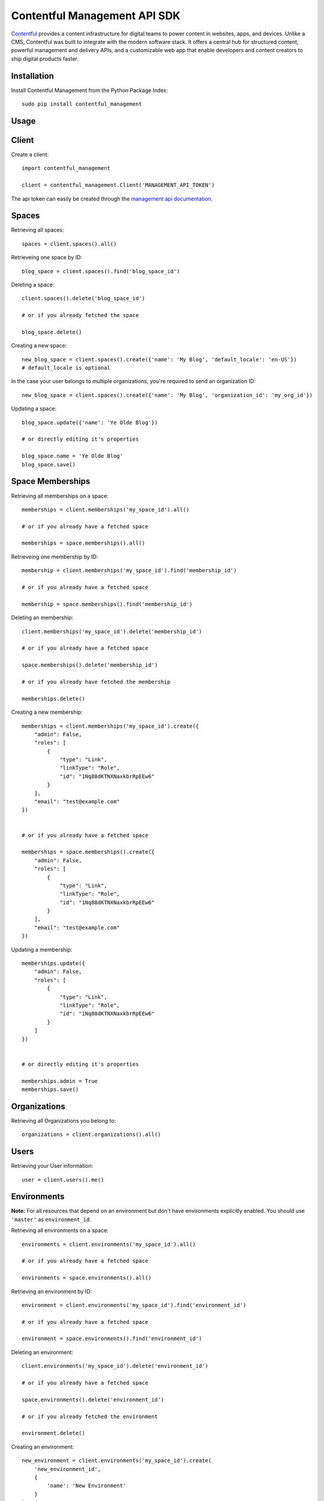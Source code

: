 Contentful Management API SDK
=============================

.. image:: https://travis-ci.org/contentful/contentful-management.py.svg?branch=master
    :target: https://travis-ci.org/contentful/contentful-management.py

`Contentful <https://www.contentful.com>`_ provides a content infrastructure for digital teams to power content in websites, apps, and devices. Unlike a CMS, Contentful was built to integrate with the modern software stack. It offers a central hub for structured content, powerful management and delivery APIs, and a customizable web app that enable developers and content creators to ship digital products faster.

Installation
------------

Install Contentful Management from the Python Package Index::

    sudo pip install contentful_management

Usage
-----

Client
------

Create a client::

    import contentful_management

    client = contentful_management.Client('MANAGEMENT_API_TOKEN')

The api token can easily be created through the `management api documentation <https://www.contentful.com/developers/docs/references/authentication/#the-content-management-api>`_.

Spaces
------

Retrieving all spaces::

    spaces = client.spaces().all()

Retrieveing one space by ID::

    blog_space = client.spaces().find('blog_space_id')

Deleting a space::

    client.spaces().delete('blog_space_id')

    # or if you already fetched the space

    blog_space.delete()

Creating a new space::

    new_blog_space = client.spaces().create({'name': 'My Blog', 'default_locale': 'en-US'})
    # default_locale is optional

In the case your user belongs to multiple organizations, you're required to send an organization ID::

    new_blog_space = client.spaces().create({'name': 'My Blog', 'organization_id': 'my_org_id'})

Updating a space::

    blog_space.update({'name': 'Ye Olde Blog'})

    # or directly editing it's properties

    blog_space.name = 'Ye Olde Blog'
    blog_space.save()

Space Memberships
-----------------

Retrieving all memberships on a space::

    memberships = client.memberships('my_space_id').all()

    # or if you already have a fetched space

    memberships = space.memberships().all()

Retrieveing one membership by ID::

    membership = client.memberships('my_space_id').find('membership_id')

    # or if you already have a fetched space

    membership = space.memberships().find('membership_id')

Deleting an membership::

    client.memberships('my_space_id').delete('membership_id')

    # or if you already have a fetched space

    space.memberships().delete('membership_id')

    # or if you already have fetched the membership

    memberships.delete()

Creating a new membership::

    memberships = client.memberships('my_space_id').create({
        "admin": False,
        "roles": [
            {
                "type": "Link",
                "linkType": "Role",
                "id": "1Nq88dKTNXNaxkbrRpEEw6"
            }
        ],
        "email": "test@example.com"
    })


    # or if you already have a fetched space

    memberships = space.memberships().create({
        "admin": False,
        "roles": [
            {
                "type": "Link",
                "linkType": "Role",
                "id": "1Nq88dKTNXNaxkbrRpEEw6"
            }
        ],
        "email": "test@example.com"
    })

Updating a membership::

    memberships.update({
        "admin": False,
        "roles": [
            {
                "type": "Link",
                "linkType": "Role",
                "id": "1Nq88dKTNXNaxkbrRpEEw6"
            }
        ]
    })


    # or directly editing it's properties

    memberships.admin = True
    memberships.save()

Organizations
-------------

Retrieving all Organizations you belong to::

    organizations = client.organizations().all()

Users
-----

Retrieving your User information::

    user = client.users().me()

Environments
------------

**Note:** For all resources that depend on an environment but don't have environments explicitly enabled. You should use ``'master'`` as ``environment_id``.

Retrieving all environments on a space::

    environments = client.environments('my_space_id').all()

    # or if you already have a fetched space

    environments = space.environments().all()

Retrieving an environment by ID::

    environment = client.environments('my_space_id').find('environment_id')

    # or if you already have a fetched space

    environment = space.environments().find('environment_id')

Deleting an environment::

    client.environments('my_space_id').delete('environment_id')

    # or if you already have a fetched space

    space.environments().delete('environment_id')

    # or if you already fetched the environment

    environment.delete()

Creating an environment::

    new_environment = client.environments('my_space_id').create(
        'new_environment_id',
        {
            'name': 'New Environment'
        }
    )

    # or if you already have a fetched space

    new_environment = space.environments().create(
        'new_environment_id',
        {
            'name': 'New Environment'
        }
    )

Assets
------

Retrieving all assets on a space::

    assets = client.assets('my_space_id', 'environment_id').all()

    # or if you already have a fetched environment

    assets = environment.assets().all()

Retrieving an asset by ID::

    asset = client.assets('my_space_id', 'environment_id').find('asset_id')

    # or if you already have a fetched environment

    asset = environment.assets().find('asset_id')

Deleting an asset::

    client.assets('my_space_id', 'environment_id').delete('asset_id')

    # or if you already have a fetched environment

    environment.assets().delete('asset_id')

    # or if you already fetched the asset

    asset.delete()

Creating an asset::

    file_attributes = {
        'fields': {
            'file': {
                'en-US': {
                    'fileName': 'file.png',
                    'contentType': 'image/png',
                    'upload': 'https://url.to/file.png'
                }
            }
        }
    }

    new_asset = client.assets('my_space_id', 'environment_id').create(
        'new_asset_id',
        file_attributes
    )

    # or if you already have a fetched environment

    new_asset = environment.assets().create(
        'new_asset_id',
        file_attributes
    )

We also support Direct File Upload, this will be explained in the Uploads section.

Processing an asset::

    asset.process()

This will process the file for every available locale and provide you with a downloadable URL within Contentful.

Updating an asset::

    asset.update(other_file_attributes)

    # or directly editing it's properties

    asset.file['file_name'] = 'other_file.png'
    asset.save()

Deleting an asset::

    client.assets('my_space_id', 'environment_id').delete('asset_id')

    # or if you already have a fetched environment

    environment.assets().delete('asset_id')

    # or if you already fetched the asset

    asset.delete()

Archiving and Unarchiving an asset::

    asset.archive()
    asset.unarchive()

Publishing or Unpublishing an asset::

    asset.publish()
    asset.unpublish()

Checking if an asset is published::

    asset.is_published

Entries
-------

Retrieving all entries on a space::

    entries = client.entries('my_space_id', 'environment_id').all()

    # or if you already have a fetched environment

    entries = environment.entries().all()

    # or if you already have a fetched content type

    entries_for_content_type = content_type.entries().all()

Retrieving an entry by ID::

    entry = client.entries('my_space_id', 'environment_id').find('entry_id')

    # or if you already have a fetched environment

    entry = environment.entries().find('entry_id')

    # or if you already have a fetched content type

    entry = content_type.entries().find('entry_id')

Deleting an entry::

    client.entries('my_space_id', 'environment_id').delete('entry_id')

    # or if you already have a fetched environment

    environment.entries().delete('entry_id')

    # or if you already fetched the entry

    entry.delete()

Creating an entry::

    entry_attributes = {
        'content_type_id': 'target_content_type',
        'fields': {
            'title': {
                'en-US': 'My Awesome Post'
            },
            'body': {
                'en-US': 'Once upon a time...'
            }
        }
    }

    new_entry = client.entries('my_space_id', 'environment_id').create(
        'new_entry_id',
        entry_attributes
    )

    # or if you already have a fetched environment

    new_entry = environment.entries().create(
        'new_entry_id',
        entry_attributes
    )

Updating an entry::

    entry.update(other_entry_attributes)

    # or directly updating it's properties

    entry.title = 'My Super Post'
    entry.save()

Updating an entry for multiple locales::

    for target_locale in ['en-US', 'es-AR']:
        entry.sys['locale'] = target_locale
        entry.title = 'Post in {0}'.format(target_locale)
    entry.save()

    entry.fields('en-US')['title']  # will return "Post in en-US"
    entry.fields('es-AR')['title']  # will return "Post in es-AR"

Accessing localized fields::

    entry.sys['locale'] = 'es-AR'
    entry.title  # will now be equivalent to entry.fields('es-AR')['title']

Deleting an entry::

    client.entries('my_space_id', 'environment_id').delete('entry_id')

    # or if you already have a fetched environment

    environment.entries().delete('entry_id')

    # or if you already fetched the entry

    entry.delete()

Archiving and Unarchiving an entry::

    entry.archive()
    entry.unarchive()

Publishing or Unpublishing an entry::

    entry.publish()
    entry.unpublish()

Checking if an entry is published::

    entry.is_published()


**Note**:

    Entries created with *empty fields*, will not return those fields in the response.
    Therefore, if you want to explicitly set those fields to empty (``None``) you will need to make an extra request to fetch the Content Type and fill the missing fields.

Content Types
-------------

Retrieving all content types on a space::

    content_types = client.content_types('my_space_id', 'environment_id').all()

    # or if you already have a fetched environment

    content_types = environment.content_types().all()

Retrieving a content type by ID::

    content_type = client.content_types('my_space_id', 'environment_id').find('content_type_id')

    # or if you already have a fetched environment

    content_type = environment.content_types().find('content_type_id')

Deleting a content type::

    client.content_types('my_space_id', 'environment_id').delete('content_type_id')

    # or if you already have a fetched environment

    environment.content_types().delete('content_type_id')

    # or if you already fetched the content type

    content_type.delete()

Creating a content type::

    content_type_attributes = {
        'name': 'Blog Post',
        'description': 'Blog Posts to be included in ...'
        'fields': [
            {
                'disabled': False,
                'id': 'title',
                'localized': True,
                'name': 'Title',
                'omitted': False,
                'required': True,
                'type': 'Symbol',
                'validations': [
                    {
                        'size': {'min': 3}
                    }
                ]
            },
            {
                'disabled': False,
                'id': 'body',
                'localized': True,
                'name': 'Body',
                'omitted': False,
                'required': True,
                'type': 'Text',
                'validations': []
            }
        ]
    }

    new_content_type = client.content_types('my_space_id', 'environment_id').create(
        'new_ct_id',
        content_type_attributes
    )

    # or if you already have a fetched environment

    new_content_type = environment.content_types().create(
        'new_ct_id',
        content_type_attributes
    )

Updating a content type::

    content_type.update(other_content_type_attributes)

    # or directly updating it's properties

    content_type.name = 'Not Post'
    content_type.fields.append(
        contentful_management.ContentTypeField({
            'id': 'author',
            'name': 'Author',
            'type': 'Link',
            'linkType': 'Entry'
        })
    )
    content_type.save()

Deleting a content type::

    client.content_types('my_space_id', 'environment_id').delete('content_type_id')

    # or if you already have a fetched environment

    environment.content_types().delete('content_type_id')

    # or if you already fetched the content type

    content_type.delete()

Publishing or Unpublishing a content type::

    content_type.publish()
    content_type.unpublish()

Checking if a content type is published::

    content_type.is_published()

Removing a field from a content type::

    fields = content_type.fields

    # keep all fields but the one with 'author' as id

    content_type.fields = [ f for f in fields if not f.id == 'author' ]
    content_type.save()

Validations:

    For information regarding available validations check the `reference documentation <https://www.contentful.com/developers/docs/references/content-management-api/#/reference/content-types/content-type>`_.

Locales
-------

Retrieving all locales on a space::

    locales = client.locales('my_space_id', 'environment_id').all()

    # or if you already have a fetched environment

    locales = environment.locales().all()

Retrieveing one locale by ID::

    locale = client.locales('my_space_id', 'environment_id').find('locale_id')

    # or if you already have a fetched environment

    locale = environment.locales().find('locale_id')

Deleting a locale::

    client.locales('my_space_id', 'environment_id').delete('locale_id')

    # or if you already have a fetched environment

    environment.locales().delete('locale_id')

    # or if you already have fetched the locale

    locale.delete()

Creating a new locale::

    new_locale = client.locales('my_space_id', 'environment_id').create({'name': 'Klingon', 'code': 'tlh'})

    # or if you already have a fetched environment

    new_locale = environment.locales().create({'name': 'Klingon', 'code': 'tlh'})

Updating a locale::

    locale.update({'name': 'Elvish'})

    # or directly editing it's properties

    locale.name = 'Elvish'
    locale.save()

Roles
-----

Retrieving all roles on a space::

    roles = client.roles('my_space_id').all()

    # or if you already have a fetched space

    roles = space.roles().all()

Retrieveing one role by ID::

    role = client.roles('my_space_id').find('role_id')

    # or if you already have a fetched space

    role = space.roles().find('role_id')

Deleting a role::

    client.roles('my_space_id').delete('role_id')

    # or if you already have a fetched space

    space.roles().delete('role_id')

    # or if you already have fetched the role

    role.delete()

Creating a new role::

    role_attributes = {
      'name': 'My Role',
      'description': 'foobar role',
      'permissions': {
        'ContentDelivery': 'all',
        'ContentModel': ['read'],
        'Settings': []
      },
      'policies': [
        {
          'effect': 'allow',
          'actions': 'all',
          'constraint': {
            'and': [
              {
                'equals': [
                  { 'doc': 'sys.type' },
                  'Entry'
                ]
              },
              {
                'equals': [
                  { 'doc': 'sys.type' },
                  'Asset'
                ]
              }
            ]
          }
        }
      ]
    }

    new_role = client.roles('my_space_id').create(role_attributes)

    # or if you already have a fetched space

    new_role = space.roles().create(role_attributes)

Updating a role::

    roles.update({'name': 'A different Role'})

    # or directly editing it's properties

    role.name = 'A different Role'
    role.save()

Webhooks
--------

Retrieving all webhooks on a space::

    webhook = client.webhooks('my_space_id').all()

    # or if you already have a fetched space

    webhook = space.webhooks().all()

Retrieveing one webhook by ID::

    webhook = client.webhooks('my_space_id').find('webhook_id')

    # or if you already have a fetched space

    webhook = space.webhooks().find('webhook_id')

Deleting a webhook::

    client.webhooks('my_space_id').delete('webhook_id')

    # or if you already have a fetched space

    space.webhooks().delete('webhook_id')

    # or if you already have fetched the webhook

    webhook.delete()

Creating a new webhook::

    webhook_attributes = {
        'name': 'My Webhook',
        'url': 'https://www.example.com',
        'httpBasicUsername': 'username',
        'httpBasicPassword': 'password'
    }

    new_webhook = client.webhooks('my_space_id').create(webhook_attributes)

    # or if you already have a fetched space

    new_webhook = space.webhooks().create(webhook_attributes)

Updating a webhook::

    webhook.update({'name': 'Other Webhook'})

    # or directly editing it's properties

    webhook.name = 'Other Webhook'
    webhook.save()

Webhook Calls
-------------

Retrieving all Webhook Calls on a space::

    calls = client.webhook_calls('my_space_id', 'webhook_id').all()

    # or if you already have a fetched webhook

    calls = webhook.calls().all()

Retrieveing Webhook Call Details by ID::

    call = client.webhook_calls('my_space_id', 'webhook_id').find('call_id')

    # or if you already have a fetched webhook

    call = webhook.calls().find('call_id')

Webhook Health
--------------

Retrieving Webhook Health::

    health = client.webhook_health('my_space_id', 'webhook_id').find()

    # or if you already have a fetched webhook

    health = webhook.health().find()

UI Extensions
-------------

Retrieving all UI Extenisons on a space::

    ui_extensions = client.ui_extensions('my_space_id', 'environment_id').all()

    # or if you already have a fetched environment

    ui_extensions = environment.ui_extensions().all()

Retrieveing one UI Extension by ID::

    ui_extension = client.ui_extensions('my_space_id', 'environment_id').find('ui_extension_id')

    # or if you already have a fetched environment

    ui_extension = environment.ui_extensions().find('ui_extension_id')

Deleting an UI Extension::

    client.ui_extensions('my_space_id', 'environment_id').delete('ui_extension_id')

    # or if you already have a fetched environment

    environment.ui_extensions().delete('ui_extension_id')

    # or if you already have fetched the UI Extension

    ui_extension.delete()

Creating a new UI Extension::

    new_ui_extension = client.ui_extensions('my_space_id', 'environment_id').create('test-extension', {
        "extension": {
            "name": "Test Extension",
            "srcdoc": "<html>foobar</html>",
            "fieldTypes": [{'type': 'Symbol'}],
            "sidebar": False
        }
    })

    # or if you already have a fetched environment

    new_ui_extension = environment.ui_extensions().create('test-extension', {
        "extension": {
            "name": "Test Extension",
            "srcdoc": "<html>foobar</html>",
            "fieldTypes": [{'type': 'Symbol'}],
            "sidebar": False
        }
    })

Updating an UI Extension::

    ui_extension.update({
        "extension": {
            "name": "Test Extension",
            "srcdoc": "<html>foobar</html>",
            "fieldTypes": [{'type': 'Symbol'}],
            "sidebar": False
        }
    })

    # or directly editing it's properties

    ui_extension.name = 'Their API Key'
    ui_extension.save()

Editor Interfaces
-----------------

Retrieving the editor interfaces for a content type::

    editor_interface = client.editor_interfaces('my_space_id', 'environment_id', 'my_content_type_id').find()

    # or if you already have a fetched content type

    editor_interface = content_type.editor_interfaces().find()

Updating the editor interface::

    controls = [
        {
            'widgetId': 'singleLine',
            'fieldId': 'name',
            'settings': {}
        }
    ]

    editor_interface.update({'controls': controls})

    # or directly editing it's properties

    editor_interface.controls = controls
    editor_interface.save()

Entry Snapshots
---------------

Retrieving all snapshots for an entry::

    snapshots = client.snapshots('my_space_id', 'environment_id', 'entry_id').all()

    # or if you already have a fetched entry

    snapshots = entry.snapshots().all()

Retrieveing one snapshot by ID::

    snapshot = client.snapshots('my_space_id', 'environment_id', 'entry_id').find('snapshot_id')

    # or if you already have a fetched entry

    snapshot = entry.snapshots().find('snapshot_id')

Content Type Snapshots
----------------------

Retrieving all snapshots for a content type::

    snapshots = client.content_type_snapshots('my_space_id', 'environment_id', 'content_type_id').all()

    # or if you already have a fetched content type

    snapshots = content_type.snapshots().all()

Retrieveing one snapshot by ID::

    snapshot = client.content_type_snapshots('my_space_id', 'environment_id', 'content_type_id').find('snapshot_id')

    # or if you already have a fetched content_type

    snapshot = content_type.snapshots().find('snapshot_id')

API Keys
--------

Retrieving all API keys on a space::

    api_keys = client.api_keys('my_space_id').all()

    # or if you already have a fetched space

    api_keys = space.api_keys().all()

Retrieveing one API key by ID::

    api_key = client.api_keys('my_space_id').find('api_key_id')

    # or if you already have a fetched space

    api_key = space.api_keys().find('api_key_id')

Deleting an API key::

    client.api_keys('my_space_id').delete('api_key_id')

    # or if you already have a fetched space

    space.api_keys().delete('api_key_id')

    # or if you already have fetched the API key

    api_key.delete()

Creating a new API key::

    new_api_key = client.api_keys('my_space_id').create({'name': 'My API Key'})

    # or if you already have a fetched space

    new_api_key = space.api_keys().create({'name': 'My API Key'})

Creating a new API key with multiple environments::

    environments = [
        {
            "sys": {
                "type": "Link",
                "linkType": "Environment",
                "id": "master"
            }
        },
        {
            "sys": {
                "type": "Link",
                "linkType": "Environment",
                "id": "staging"
            }
        }
    ]

    new_api_key = client.api_keys('my_space_id').create({'name': 'My API Key with environments', 'environments': environments})

    # or if you already have a fetched space

    new_api_key = space.api_keys().create({'name': 'My API Key with environments', 'environments': environments})

Updating an API key::

    api_key.update({'name': 'Their API Key'})

    # or directly editing it's properties

    api_key.name = 'Their API Key'
    api_key.save()

Updating an API key with a new environment, while retaining the existing ones::

    new_environment_link = Link({
        "sys": {
            "type": "Link",
            "linkType": "Environment",
            "id": "staging"
        }
    })
    api_key.environments.append(new_environment_link)
    api_key.save()

Preview API Keys
----------------

Retrieving all Preview API keys on a space::

    preview_api_keys = client.preview_api_keys('my_space_id').all()

    # or if you already have a fetched space

    preview_api_keys = space.preview_api_keys().all()

Retrieveing one API key by ID::

    preview_api_key = client.preview_api_keys('my_space_id').find('preview_api_key_id')

    # or if you already have a fetched space

    preview_api_key = space.preview_api_keys().find('preview_api_key_id')

    # or if you have an already fetched api key

    preview_api_key = api_key.preview_api_key()

Personal Access Tokens
----------------------

Retrieving all Personal Access Tokens on a space::

    personal_access_tokens = client.personal_access_tokens().all()

Retrieveing one Personal Access Token by ID::

    personal_access_token = client.personal_access_tokens().find('personal_access_token_id')

Revoking a Personal Access Token::

    client.personal_access_tokens().revoke('personal_access_token_id')

    # or if you already have fetched the Personal Access Token

    personal_access_tokens.delete()

Creating a new Personal Access Token::

    new_personal_access_token = client.personal_access_tokens().create({
        'name': 'My API Key',
        'scopes': ['content_management_manage']
    })

Uploads
-------

Retrieveing one upload by ID::

    upload = client.uploads('my_space_id').find('upload_id')

    # or if you already have a fetched space

    upload = space.uploads().find('upload_id')

Deleting a upload::

    client.uploads('my_space_id').delete('upload_id')

    # or if you already have a fetched space

    space.uploads().delete('upload_id')

    # or if you already have fetched the upload

    upload.delete()

Creating a new upload::

    # you can use either a file-like object or a path.
    # If you use a path, the SDK will open it, create the upload and
    # close the file afterwards.

    with open('path/to/my/file.txt', 'rb') as file:
        new_upload = client.uploads('my_space_id').create(file)

    # or if you already have a fetched space

    new_upload = space.uploads().create('path/to/file.txt')

Associating an upload with a new asset::

    # notice that the upload is converted to a link,
    # and the JSON representation is then sent.

    client.assets('my_space_id', 'environment_id').create(
       'new_asset_id',
       {
         'fields': {
           'file': {
             'en-US': {
               'fileName': 'some_name.png',
               'contentType': 'image/png',
               'uploadFrom': upload.to_link().to_json()
             }
           }
         }
       }
     )

Client Configuration Options
----------------------------

``access_token``: API Access Token.

``api_url``: (optional) URL of the Contentful Target API, defaults to Management API.

``uploads_api_url``: (optional) URL of the Contentful Upload Target API, defaults to Upload API.

``api_version``: (optional) Target version of the Contentful API.

``default_locale``: (optional) Default Locale for your Spaces, defaults to 'en-US'.

``https``: (optional) Boolean determining wether to use https or http, defaults to True.

``authorization_as_header``: (optional) Boolean determining wether to send access_token through a header or via GET params, defaults to True.

``raw_mode``: (optional) Boolean determining wether to process the response or return it raw after each API call, defaults to True.

``gzip_encoded``: (optional) Boolean determining wether to accept gzip encoded results, defaults to True.

``raise_errors``: (optional) Boolean determining wether to raise an exception on requests that aren't successful, defaults to True.

``content_type_cache``: (optional) Boolean determining wether to store a Cache of the Content Types in order to properly coerce Entry fields, defaults to True.

``proxy_host``: (optional) URL for Proxy, defaults to None.

``proxy_port``: (optional) Port for Proxy, defaults to None.

``proxy_username``: (optional) Username for Proxy, defaults to None.

``proxy_password``: (optional) Password for Proxy, defaults to None.

``max_rate_limit_retries``: (optional) Maximum amount of retries after RateLimitError, defaults to 1.

``max_rate_limit_wait``: (optional) Timeout (in seconds) for waiting for retry after RateLimitError, defaults to 60.

``application_name``: (optional) User application name, defaults to None.

``application_version``: (optional) User application version, defaults to None.

``integration_name``: (optional) Integration name, defaults to None.

``integration_version``: (optional) Integration version, defaults to None.

Logging
-------

To use the logger, use the standard library ``logging`` module::

    import logging
    logging.basicConfig(level=logging.DEBUG)

    client.entries().all()
    # INFO:requests.packages.urllib3.connectionpool:Starting new HTTPS connection (1): api.contentful.com
    # DEBUG:requests.packages.urllib3.connectionpool:"GET /spaces/cfexampleapi/entries HTTP/1.1" 200 1994

License
-------

Copyright (c) 2017 Contentful GmbH. See `LICENSE <./LICENSE>`_ for further details.

Contributing
------------

Feel free to improve this tool by submitting a Pull Request.

